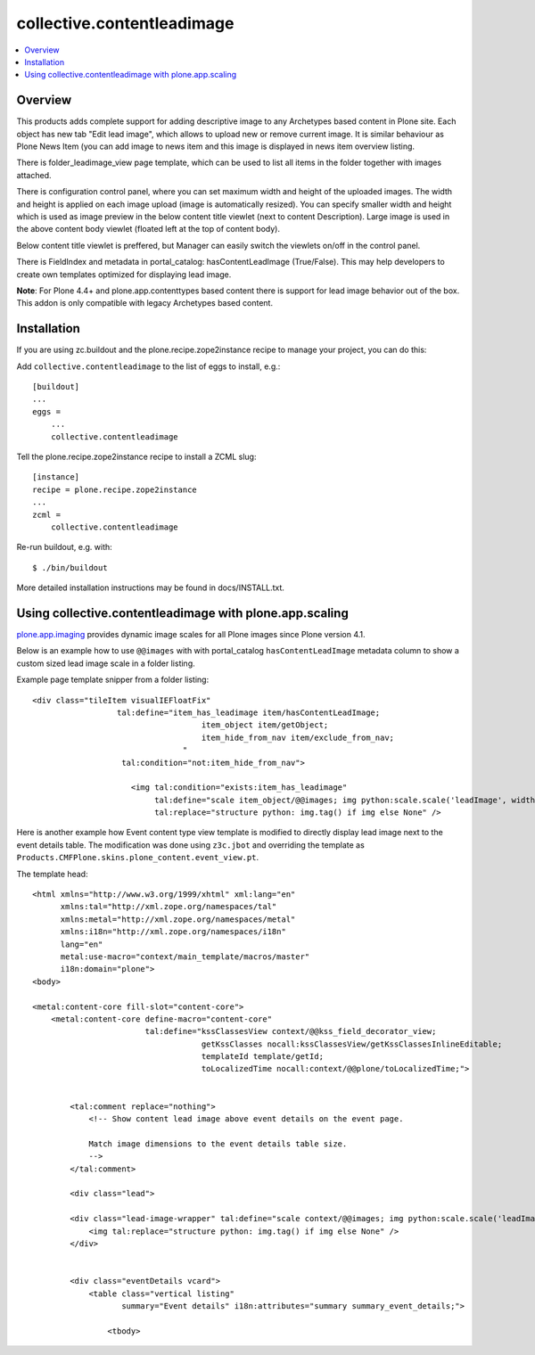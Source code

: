 collective.contentleadimage
============================

.. contents :: :local:

Overview
--------

.. image:: https://travis-ci.org/collective/collective.contentleadimage.png

This products adds complete support for adding descriptive image to any
Archetypes based content in Plone site. Each object has new tab "Edit lead
image", which allows to upload new or remove current image. It is similar
behaviour as Plone News Item (you can add image to news item and this image is
displayed in news item overview listing.

There is folder_leadimage_view page template, which can be used to list all
items in the folder together with images attached.

There is configuration control panel, where you can set maximum width and height
of the uploaded images. The width and height is applied on each image upload
(image is automatically resized). You can specify smaller width and height
which is used as image preview in the below content title viewlet (next to
content Description). Large image is used in the above content body viewlet
(floated left at the top of content body).

Below content title viewlet is preffered, but Manager can easily switch
the viewlets on/off in the control panel.

There is FieldIndex and metadata in portal_catalog: hasContentLeadImage
(True/False). This may help developers to create own templates optimized
for displaying lead image.

**Note**: For Plone 4.4+ and plone.app.contenttypes based content
there is support for lead image behavior out of the box. This addon
is only compatible with legacy Archetypes based content.

Installation
------------

If you are using zc.buildout and the plone.recipe.zope2instance recipe to manage
your project, you can do this:

Add ``collective.contentleadimage`` to the list of eggs to install, e.g.::

    [buildout]
    ...
    eggs =
        ...
        collective.contentleadimage

Tell the plone.recipe.zope2instance recipe to install a ZCML slug::

    [instance]
    recipe = plone.recipe.zope2instance
    ...
    zcml =
        collective.contentleadimage

Re-run buildout, e.g. with::

    $ ./bin/buildout

More detailed installation instructions may be found in docs/INSTALL.txt.

Using collective.contentleadimage with plone.app.scaling
----------------------------------------------------------

`plone.app.imaging <http://plone.org/products/plone.app.imaging/>`_
provides dynamic image scales for all Plone images since Plone version 4.1.

Below is an example how to use ``@@images`` with with portal_catalog
``hasContentLeadImage`` metadata column to show a custom sized lead image scale
in a folder listing.

Example page template snipper from a folder listing::

   <div class="tileItem visualIEFloatFix"
                     tal:define="item_has_leadimage item/hasContentLeadImage;
                                       item_object item/getObject;
                                       item_hide_from_nav item/exclude_from_nav;
                                   "
                      tal:condition="not:item_hide_from_nav">

                        <img tal:condition="exists:item_has_leadimage"
                             tal:define="scale item_object/@@images; img python:scale.scale('leadImage', width=280, height=280)"
                             tal:replace="structure python: img.tag() if img else None" />

Here is another example how Event content type view template is modified to directly
display lead image next to the event details table.
The modification was done using ``z3c.jbot`` and overriding the template as ``Products.CMFPlone.skins.plone_content.event_view.pt``.

The template head::

    <html xmlns="http://www.w3.org/1999/xhtml" xml:lang="en"
          xmlns:tal="http://xml.zope.org/namespaces/tal"
          xmlns:metal="http://xml.zope.org/namespaces/metal"
          xmlns:i18n="http://xml.zope.org/namespaces/i18n"
          lang="en"
          metal:use-macro="context/main_template/macros/master"
          i18n:domain="plone">
    <body>

    <metal:content-core fill-slot="content-core">
        <metal:content-core define-macro="content-core"
                            tal:define="kssClassesView context/@@kss_field_decorator_view;
                                        getKssClasses nocall:kssClassesView/getKssClassesInlineEditable;
                                        templateId template/getId;
                                        toLocalizedTime nocall:context/@@plone/toLocalizedTime;">


            <tal:comment replace="nothing">
                <!-- Show content lead image above event details on the event page.

                Match image dimensions to the event details table size.
                -->
            </tal:comment>

            <div class="lead">

            <div class="lead-image-wrapper" tal:define="scale context/@@images; img python:scale.scale('leadImage', width=300, height=300)" tal:condition="img">
                <img tal:replace="structure python: img.tag() if img else None" />
            </div>


            <div class="eventDetails vcard">
                <table class="vertical listing"
                       summary="Event details" i18n:attributes="summary summary_event_details;">

                    <tbody>




